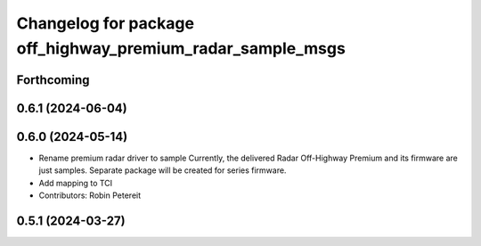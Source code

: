^^^^^^^^^^^^^^^^^^^^^^^^^^^^^^^^^^^^^^^^^^^^^^^^^^^^
Changelog for package off_highway_premium_radar_sample_msgs
^^^^^^^^^^^^^^^^^^^^^^^^^^^^^^^^^^^^^^^^^^^^^^^^^^^^

Forthcoming
-----------

0.6.1 (2024-06-04)
------------------

0.6.0 (2024-05-14)
------------------
* Rename premium radar driver to sample
  Currently, the delivered Radar Off-Highway Premium and its firmware are just samples.
  Separate package will be created for series firmware.
* Add mapping to TCI
* Contributors: Robin Petereit

0.5.1 (2024-03-27)
------------------
